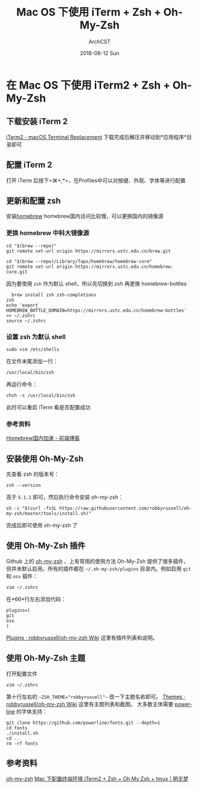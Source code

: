 #+TITLE:       Mac OS 下使用 iTerm + Zsh + Oh-My-Zsh
#+AUTHOR:      ArchCST
#+EMAIL:       cst@crystl.cc
#+DATE:        2018-08-12 Sun
#+URI:         /blog/%y/%m/%d/macos-with-iterm2
#+KEYWORDS:    tools
#+TAGS:        tools
#+LANGUAGE:    en
#+OPTIONS:     H:3 num:nil toc:nil \n:nil ::t |:t ^:nil -:nil f:t *:t <:t
#+DESCRIPTION: <TODO: insert your description here>

* 在 Mac OS 下使用 iTerm2 + Zsh + Oh-My-Zsh
** 下载安装 iTerm 2
[[https://www.iterm2.com/][iTerm2 - macOS Terminal Replacement]]
下载完成后解压并移动到*应用程序*目录即可
** 配置 iTerm 2
打开 iTerm 后按下=⌘+,*=，在Profiles中可以对按键、外观、字体等进行配置
** 更新和配置 zsh
安装[[https://brew.sh/][homebrew]] 
homebrew国内访问比较慢，可以更换国内的镜像源
*** 更换 homebrew 中科大镜像源
#+BEGIN_SRC shell
cd "$(brew --repo)"
git remote set-url origin https://mirrors.ustc.edu.cn/brew.git

cd "$(brew --repo)/Library/Taps/homebrew/homebrew-core"
git remote set-url origin https://mirrors.ustc.edu.cn/homebrew-core.git
#+END_SRC
因为要使用 =zsh= 作为默认 shell，所以先切换到 zsh 再更换 homebrew-bottles
#+BEGIN_SRC shell
  brew install zsh zsh-completions
zsh
echo 'export HOMEBREW_BOTTLE_DOMAIN=https://mirrors.ustc.edu.cn/homebrew-bottles' >> ~/.zshrc
source ~/.zshrc
#+END_SRC
*** 设置 zsh 为默认 shell
#+BEGIN_SRC shell
sudo vim /etc/shells
#+END_SRC
在文件末尾添加一行：
#+BEGIN_SRC shell
/usr/local/bin/zsh
#+END_SRC
再运行命令：
#+BEGIN_SRC shell
chsh -s /usr/local/bin/zsh
#+END_SRC
此时可以重启 iTerm 看是否配置成功
*** 参考资料
[[https://www.noonme.com/post/2017/03/homebrew-speed-up/][Homebrew国内加速 - 前端博客]]
** 安装使用 Oh-My-Zsh
先查看 zsh 的版本号：
#+BEGIN_SRC shell
zsh --version
#+END_SRC
高于 =5.1.1= 即可，然后执行命令安装 oh-my-zsh：
#+BEGIN_SRC shell
sh -c "$(curl -fsSL https://raw.githubusercontent.com/robbyrussell/oh-my-zsh/master/tools/install.sh)"
#+END_SRC
完成后即可使用 oh-my-zsh 了
** 使用 Oh-My-Zsh 插件
Github 上的 [[https://github.com/robbyrussell/oh-my-zsh][oh-my-zsh]] ，上有常用的使用方法
Oh-My-Zsh 提供了很多插件，但并未默认启用。所有的插件都在 =~/.oh-my-zsh/plugins= 目录内。例如启用 =git= 和 =osx= 插件：
#+BEGIN_SRC shell
vim ~/.zshrc
#+END_SRC
在*66*行左右添加代码：
#+BEGIN_SRC shell
plugins=(
git
osx
)
#+END_SRC
[[https://github.com/robbyrussell/oh-my-zsh/wiki/Plugins][Plugins · robbyrussell/oh-my-zsh Wiki]] 这里有插件列表和说明。
** 使用 Oh-My-Zsh 主题
打开配置文件
#+BEGIN_SRC shell
vim ~/.zshrc
#+END_SRC
第十行左右的 ~~ZSH_THEME="robbyrussell"~~ 改一下主题名称即可。
[[https://github.com/robbyrussell/oh-my-zsh/wiki/themes][Themes · robbyrussell/oh-my-zsh Wiki]] 这里有主题列表和截图。
大多数主体需要 [[https://github.com/powerline/fonts][powerline]] 的字体支持：
#+BEGIN_SRC shell
git clone https://github.com/powerline/fonts.git --depth=1
cd fonts
./install.sh
cd ..
rm -rf fonts
#+END_SRC
** 参考资料
[[https://github.com/robbyrussell/oh-my-zsh][oh-my-zsh]] 
[[https://www.dreamxu.com/mac-terminal/][Mac 下配置终端环境 iTerm2 + Zsh + Oh My Zsh + tmux | 明无梦]]
